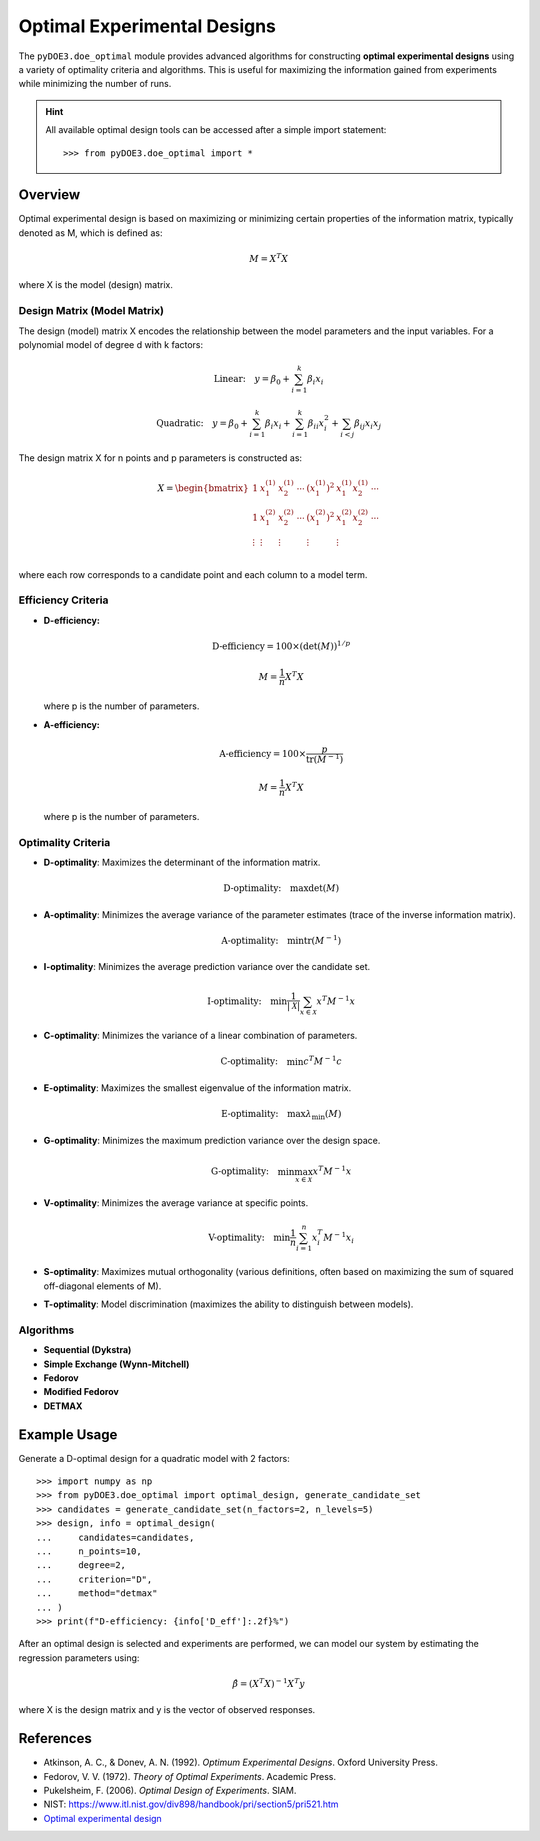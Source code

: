 .. index:: Optimal Designs, OED

.. _optimal_designs:

================================================================================
Optimal Experimental Designs
================================================================================

The ``pyDOE3.doe_optimal`` module provides advanced algorithms for constructing
**optimal experimental designs** using a variety of optimality criteria and algorithms.
This is useful for maximizing the information gained from experiments while minimizing
the number of runs.

.. hint::
   All available optimal design tools can be accessed after a simple import statement::

      >>> from pyDOE3.doe_optimal import *

Overview
========

Optimal experimental design is based on maximizing or minimizing certain properties of the information matrix, typically denoted as M, which is defined as:

.. math::
   M = X^T X

where X is the model (design) matrix.

Design Matrix (Model Matrix)
----------------------------
The design (model) matrix X encodes the relationship between the model parameters and the input variables. For a polynomial model of degree d with k factors:

.. math::
   \text{Linear:}\quad y = \beta_0 + \sum_{i=1}^k \beta_i x_i

.. math::
   \text{Quadratic:}\quad y = \beta_0 + \sum_{i=1}^k \beta_i x_i + \sum_{i=1}^k \beta_{ii} x_i^2 + \sum_{i<j} \beta_{ij} x_i x_j

The design matrix X for n points and p parameters is constructed as:

.. math::
   X = \begin{bmatrix}
   1 & x_1^{(1)} & x_2^{(1)} & \cdots & (x_1^{(1)})^2 & x_1^{(1)} x_2^{(1)} & \cdots \\
   1 & x_1^{(2)} & x_2^{(2)} & \cdots & (x_1^{(2)})^2 & x_1^{(2)} x_2^{(2)} & \cdots \\
   \vdots & \vdots & \vdots & & \vdots & \vdots & \\
   \end{bmatrix}

where each row corresponds to a candidate point and each column to a model term.

Efficiency Criteria
-------------------
- **D-efficiency:**

  .. math::
     \text{D-efficiency} = 100 \times (\det(M))^{1/p}

  .. math::
     M = \frac{1}{n} X^T X

  where p is the number of parameters.

- **A-efficiency:**

  .. math::
     \text{A-efficiency} = 100 \times \frac{p}{\operatorname{tr}(M^{-1})}

  .. math::
     M = \frac{1}{n} X^T X

  where p is the number of parameters.

Optimality Criteria
-------------------
- **D-optimality**: Maximizes the determinant of the information matrix.

  .. math::
     \text{D-optimality:}\quad \max \det(M)

- **A-optimality**: Minimizes the average variance of the parameter estimates (trace of the inverse information matrix).

  .. math::
     \text{A-optimality:}\quad \min \operatorname{tr}(M^{-1})

- **I-optimality**: Minimizes the average prediction variance over the candidate set.

  .. math::
     \text{I-optimality:}\quad \min \frac{1}{|\mathcal{X}|} \sum_{x \in \mathcal{X}} x^T M^{-1} x

- **C-optimality**: Minimizes the variance of a linear combination of parameters.

  .. math::
     \text{C-optimality:}\quad \min c^T M^{-1} c

- **E-optimality**: Maximizes the smallest eigenvalue of the information matrix.

  .. math::
     \text{E-optimality:}\quad \max \lambda_{\min}(M)

- **G-optimality**: Minimizes the maximum prediction variance over the design space.

  .. math::
     \text{G-optimality:}\quad \min \max_{x \in \mathcal{X}} x^T M^{-1} x

- **V-optimality**: Minimizes the average variance at specific points.

  .. math::
     \text{V-optimality:}\quad \min \frac{1}{n} \sum_{i=1}^n x_i^T M^{-1} x_i

- **S-optimality**: Maximizes mutual orthogonality (various definitions, often based on maximizing the sum of squared off-diagonal elements of M).

- **T-optimality**: Model discrimination (maximizes the ability to distinguish between models).

Algorithms
----------
- **Sequential (Dykstra)**
- **Simple Exchange (Wynn-Mitchell)**
- **Fedorov**
- **Modified Fedorov**
- **DETMAX**

Example Usage
=============

Generate a D-optimal design for a quadratic model with 2 factors::

    >>> import numpy as np
    >>> from pyDOE3.doe_optimal import optimal_design, generate_candidate_set
    >>> candidates = generate_candidate_set(n_factors=2, n_levels=5)
    >>> design, info = optimal_design(
    ...     candidates=candidates,
    ...     n_points=10,
    ...     degree=2,
    ...     criterion="D",
    ...     method="detmax"
    ... )
    >>> print(f"D-efficiency: {info['D_eff']:.2f}%")

After an optimal design is selected and experiments are performed, we can model our system by estimating the regression parameters using:

.. math::
   \hat{\beta} = (X^{T} X)^{-1} X^{T} y

where X is the design matrix and y is the vector of observed responses.

References
==========
- Atkinson, A. C., & Donev, A. N. (1992). *Optimum Experimental Designs*. Oxford University Press.
- Fedorov, V. V. (1972). *Theory of Optimal Experiments*. Academic Press.
- Pukelsheim, F. (2006). *Optimal Design of Experiments*. SIAM.
- NIST: https://www.itl.nist.gov/div898/handbook/pri/section5/pri521.htm
- `Optimal experimental design <https://en.wikipedia.org/wiki/Optimal_experimental_design>`_

